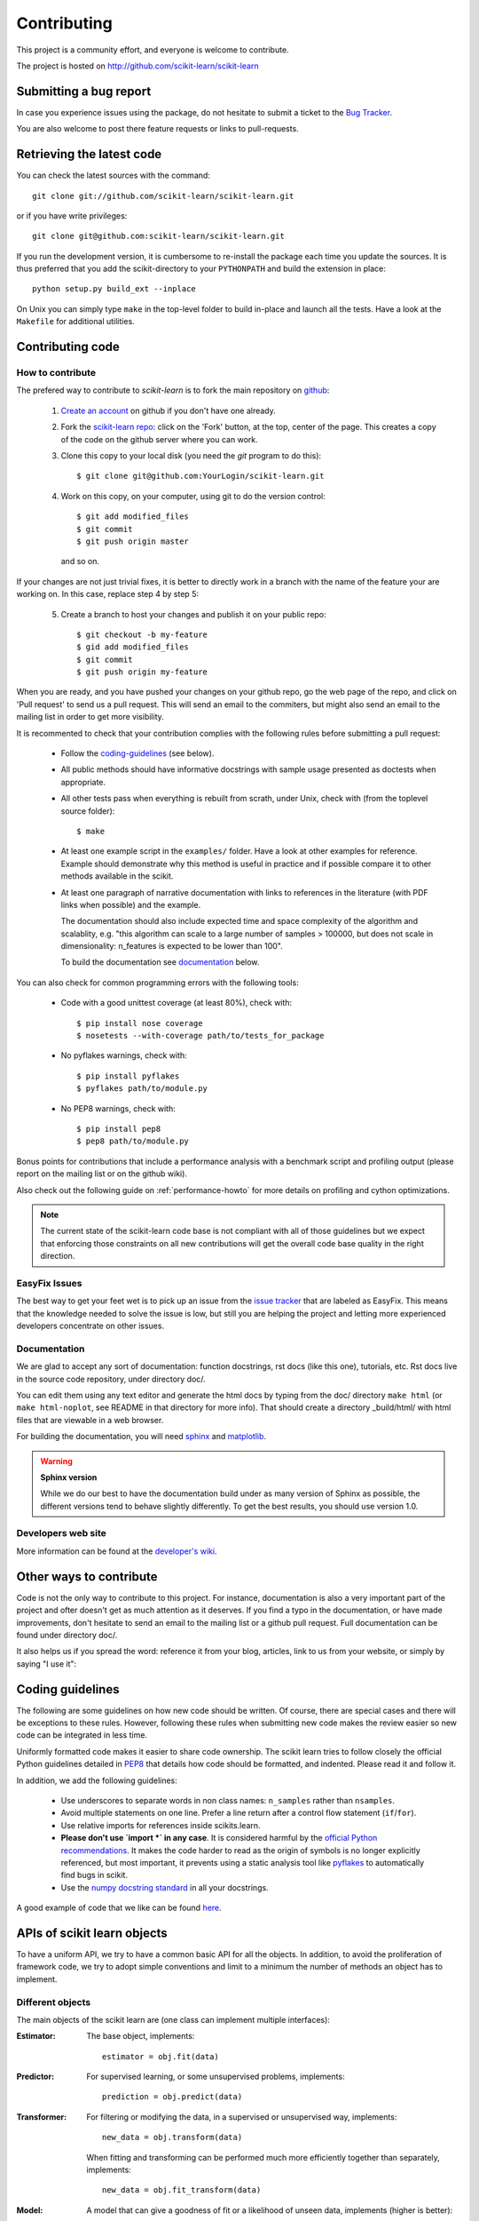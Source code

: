 ============
Contributing
============

This project is a community effort, and everyone is welcome to
contribute.

The project is hosted on http://github.com/scikit-learn/scikit-learn

Submitting a bug report
=======================

In case you experience issues using the package, do not hesitate
to submit a ticket to the
`Bug Tracker <http://github.com/scikit-learn/scikit-learn/issues>`_.

You are also welcome to post there feature requests or links to pull-requests.

.. _git_repo:

Retrieving the latest code
==========================

You can check the latest sources with the command::

    git clone git://github.com/scikit-learn/scikit-learn.git

or if you have write privileges::

    git clone git@github.com:scikit-learn/scikit-learn.git

If you run the development version, it is cumbersome to re-install the
package each time you update the sources. It is thus preferred that
you add the scikit-directory to your ``PYTHONPATH`` and build the
extension in place::

    python setup.py build_ext --inplace

On Unix you can simply type ``make`` in the top-level folder to build
in-place and launch all the tests. Have a look at the ``Makefile`` for
additional utilities.


Contributing code
=================

.. note:

  To avoid duplicated work it is highly advised to contact the developers
  mailing list before starting work on a non-trivial feature.

  https://lists.sourceforge.net/lists/listinfo/scikit-learn-general


How to contribute
-----------------

The prefered way to contribute to `scikit-learn` is to fork the main
repository on
`github <http://github.com/scikit-learn/scikit-learn/>`__:

 1. `Create an account <https://github.com/signup/free>`_ on
    github if you don't have one already.

 2. Fork the `scikit-learn repo
    <http://github.com/scikit-learn/scikit-learn>`__: click on the 'Fork'
    button, at the top, center of the page. This creates a copy of
    the code on the github server where you can work.

 3. Clone this copy to your local disk (you need the `git` program to do
    this)::

        $ git clone git@github.com:YourLogin/scikit-learn.git

 4. Work on this copy, on your computer, using git to do the version
    control::

        $ git add modified_files
        $ git commit
        $ git push origin master

    and so on.

If your changes are not just trivial fixes, it is better to directly
work in a branch with the name of the feature your are working on. In
this case, replace step 4 by step 5:

  5. Create a branch to host your changes and publish it on your public
     repo::

        $ git checkout -b my-feature
        $ gid add modified_files
        $ git commit
        $ git push origin my-feature

When you are ready, and you have pushed your changes on your github repo, go
the web page of the repo, and click on 'Pull request' to send us a pull
request. This will send an email to the commiters, but might also send an
email to the mailing list in order to get more visibility.

It is recommented to check that your contribution complies with the following
rules before submitting a pull request:

    * Follow the `coding-guidelines`_ (see below).

    * All public methods should have informative docstrings with sample
      usage presented as doctests when appropriate.

    * All other tests pass when everything is rebuilt from scrath, under Unix,
      check with (from the toplevel source folder)::

        $ make

    * At least one example script in the ``examples/`` folder. Have a look at
      other examples for reference. Example should demonstrate why this method
      is useful in practice and if possible compare it to other methods
      available in the scikit.

    * At least one paragraph of narrative documentation with links to
      references in the literature (with PDF links when possible) and
      the example.

      The documentation should also include expected time and space
      complexity of the algorithm and scalablity, e.g. "this algorithm can
      scale to a large number of samples > 100000, but does not scale in
      dimensionality: n_features is expected to be lower than 100".

      To build the documentation see `documentation`_ below.

You can also check for common programming errors with the following tools:

    * Code with a good unittest coverage (at least 80%), check with::

        $ pip install nose coverage
        $ nosetests --with-coverage path/to/tests_for_package

    * No pyflakes warnings, check with::

        $ pip install pyflakes
        $ pyflakes path/to/module.py

    * No PEP8 warnings, check with::

        $ pip install pep8
        $ pep8 path/to/module.py


Bonus points for contributions that include a performance analysis with
a benchmark script and profiling output (please report on the mailing
list or on the github wiki).

Also check out the following guide on :ref:`performance-howto` for more
details on profiling and cython optimizations.

.. note::

  The current state of the scikit-learn code base is not compliant with
  all of those guidelines but we expect that enforcing those constraints
  on all new contributions will get the overall code base quality in the
  right direction.


EasyFix Issues
--------------

The best way to get your feet wet is
to pick up an issue from the `issue tracker
<https://github.com/scikit-learn/scikit-learn/issues?labels=EasyFix>`_
that are labeled as EasyFix. This means that the knowledge needed to solve
the issue is low, but still you are helping the project and letting more
experienced developers concentrate on other issues.


Documentation
-------------

We are glad to accept any sort of documentation: function docstrings,
rst docs (like this one), tutorials, etc. Rst docs live in the source
code repository, under directory doc/.

You can edit them using any text editor and generate the html docs by
typing from the doc/ directory ``make html`` (or ``make html-noplot``,
see README in that directory for more info). That should create a
directory _build/html/ with html files that are viewable in a web
browser.

For building the documentation, you will need `sphinx
<http://sphinx.pocoo.org/>`_ and `matplotlib
<http://matplotlib.sourceforge.net/>`_.

.. warning:: **Sphinx version**

   While we do our best to have the documentation build under as many
   version of Sphinx as possible, the different versions tend to behave
   slightly differently. To get the best results, you should use version
   1.0.

Developers web site
-------------------

More information can be found at the `developer's wiki
<https://github.com/scikit-learn/scikit-learn/wiki>`_.


Other ways to contribute
========================

Code is not the only way to contribute to this project. For instance,
documentation is also a very important part of the project and ofter
doesn't get as much attention as it deserves. If you find a typo in
the documentation, or have made improvements, don't hesitate to send
an email to the mailing list or a github pull request. Full
documentation can be found under directory doc/.

It also helps us if you spread the word: reference it from your blog,
articles, link to us from your website, or simply by saying "I use
it":

.. raw:: html
   <script type="text/javascript" src="http://www.ohloh.net/p/480792/widgets/project_users.js?style=rainbow"></script>


.. _coding-guidelines:

Coding guidelines
=================

The following are some guidelines on how new code should be written. Of
course, there are special cases and there will be exceptions to these
rules. However, following these rules when submitting new code makes
the review easier so new code can be integrated in less time.

Uniformly formatted code makes it easier to share code ownership. The
scikit learn tries to follow closely the official Python guidelines
detailed in `PEP8 <http://www.python.org/dev/peps/pep-0008/>`_ that
details how code should be formatted, and indented. Please read it and
follow it.

In addition, we add the following guidelines:

    * Use underscores to separate words in non class names: ``n_samples``
      rather than ``nsamples``.

    * Avoid multiple statements on one line. Prefer a line return after
      a control flow statement (``if``/``for``).

    * Use relative imports for references inside scikits.learn.

    * **Please don't use `import *` in any case**. It is considered harmful
      by the `official Python recommendations
      <http://docs.python.org/howto/doanddont.html#from-module-import>`_.
      It makes the code harder to read as the origin of symbols is no
      longer explicitly referenced, but most important, it prevents
      using a static analysis tool like `pyflakes
      <http://www.divmod.org/trac/wiki/DivmodPyflakes>`_ to automatically
      find bugs in scikit.

    * Use the `numpy docstring standard
      <https://github.com/numpy/numpy/blob/master/doc/HOWTO_DOCUMENT.rst.txt>`_
      in all your docstrings.

A good example of code that we like can be found `here
<https://svn.enthought.com/enthought/browser/sandbox/docs/coding_standard.py>`_.


APIs of scikit learn objects
=============================

To have a uniform API, we try to have a common basic API for all the
objects. In addition, to avoid the proliferation of framework code, we
try to adopt simple conventions and limit to a minimum the number of
methods an object has to implement.


Different objects
-----------------

The main objects of the scikit learn are (one class can implement
multiple interfaces):

:Estimator:

    The base object, implements::

      estimator = obj.fit(data)

:Predictor:

    For supervised learning, or some unsupervised problems, implements::

      prediction = obj.predict(data)

:Transformer:

    For filtering or modifying the data, in a supervised or unsupervised
    way, implements::

      new_data = obj.transform(data)

    When fitting and transforming can be performed much more efficiently
    together than separately, implements::

      new_data = obj.fit_transform(data)

:Model:

    A model that can give a goodness of fit or a likelihood of unseen
    data, implements (higher is better)::

      score = obj.score(data)


Estimators
----------

The API has one predominant object: the estimator. A estimator is an
object that fits a model based on some training data and is capable of
inferring some properties on new data. It can be for instance a
classifier or a regressor. All estimators implement the fit method::

    estimator.fit(X, y)


Instantiation
^^^^^^^^^^^^^^

This concerns the object creation. The object's ``__init__`` method might
accept as arguments constants that determine the estimator behavior
(like the C constant in SVMs).

It should not, however, take the actual training data as argument, as
this is left to the ``fit()`` method::

    clf2 = SVC(C=2.3)
    clf3 = SVC([[1, 2], [2, 3]], [-1, 1]) # WRONG!


The arguments that go in the ``__init__`` should all be keyword arguments
with a default value. In other words, a user should be able to instanciate
an estimator without passing to it any arguments.

The arguments in given at instanciation of an estimator should all
correspond to hyper parameters describing the model or the optimisation
problem that estimator tries to solve. They should however not be
parameters of the estimation routine: these are passed directly to the
``fit`` method.

In addition, **every keyword argument given to the ``__init__`` should
correspond to an attribute on the instance**. The scikit relies on this
to find what are the relevent attributes to set on an estimator when
doing model selection.

All estimators should inherit from ``scikit.learn.base.BaseEstimator``.


Fitting
^^^^^^^

The next thing you'll probably want to do is to estimate some
parameters in the model. This is implemented in the .fit() method.

The fit method takes as argument the training data, which can be one
array in the case of unsupervised learning, or two arrays in the case
of supervised learning.

Note that the model is fitted using X and y but the object holds no
reference to X, y. There are however some exceptions to this, as in
the case of precomputed kernels where you need to store access these
data in the predict method.

============= ======================================================
Parameters
============= ======================================================
X             array-like, with shape = [N, D], where N is the number
              of samples and D is the number of features.

Y             array, with shape = [N], where N is the number of
              samples.

args, kwargs  Parameters can also be set in the fit method.
============= ======================================================

X.shape[0] should be the same as Y.shape[0]. If this requisite is not
met, an exception should be raised.

Y might be dropped in the case of unsupervised learning.

The method should return the object (``self``).


Python tuples
^^^^^^^^^^^^^^

In addition to numpy arrays, all methods should be able to accept
Python tuples as arguments. In practice, this means you should call
``numpy.asanyarray`` at the beginning at each public method that accepts
arrays.


Optional Arguments
^^^^^^^^^^^^^^^^^^^

In iterative algorithms, number of iterations should be specified by
an int called ``n_iter``.


Unresolved API issues
----------------------

Some things are must still be decided:

    * what should happen when predict is called before than fit() ?
    * which exception should be raised when arrays' shape do not match
      in fit() ?


Working notes
---------------

For unresolved issues, TODOs, remarks on ongoing work, developers are
adviced to maintain notes on the github wiki:
https://github.com/scikit-learn/scikit-learn/wiki


Specific models
-----------------

In linear models, coefficients are stored in an array called ``coef_``,
and independent term is stored in ``intercept_``.
